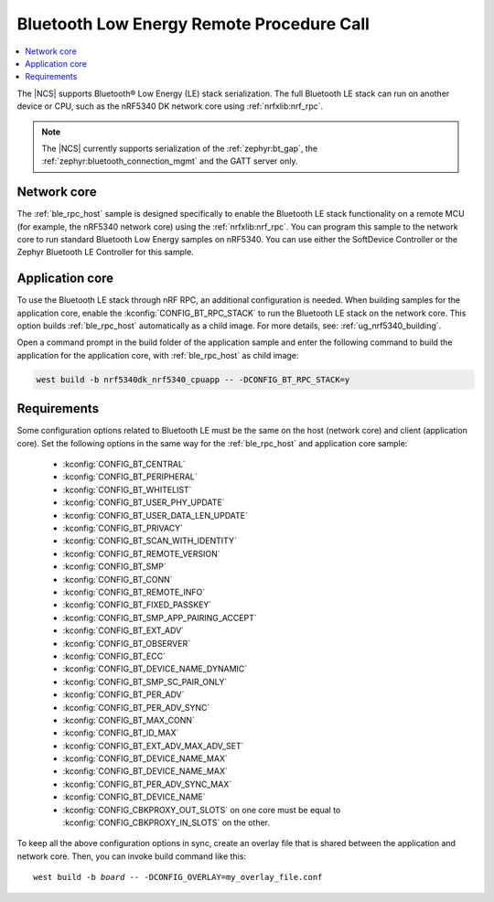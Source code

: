 .. _ble_rpc:

Bluetooth Low Energy Remote Procedure Call
##########################################

.. contents::
   :local:
   :depth: 2

The |NCS| supports Bluetooth® Low Energy (LE) stack serialization.
The full Bluetooth LE stack can run on another device or CPU, such as the nRF5340 DK network core using :ref:`nrfxlib:nrf_rpc`.

.. note::
   The |NCS| currently supports serialization of the :ref:`zephyr:bt_gap`, the :ref:`zephyr:bluetooth_connection_mgmt` and the GATT server only.

Network core
************

The :ref:`ble_rpc_host` sample is designed specifically to enable the Bluetooth LE stack functionality on a remote MCU (for example, the nRF5340 network core) using the :ref:`nrfxlib:nrf_rpc`.
You can program this sample to the network core to run standard Bluetooth Low Energy samples on nRF5340.
You can use either the SoftDevice Controller or the Zephyr Bluetooth LE Controller for this sample.

Application core
****************

To use the Bluetooth LE stack through nRF RPC, an additional configuration is needed.
When building samples for the application core, enable the :kconfig:`CONFIG_BT_RPC_STACK` to run the Bluetooth LE stack on the network core.
This option builds :ref:`ble_rpc_host` automatically as a child image.
For more details, see: :ref:`ug_nrf5340_building`.

Open a command prompt in the build folder of the application sample and enter the following command to build the application for the application core, with :ref:`ble_rpc_host` as child image:

.. code-block:: console

   west build -b nrf5340dk_nrf5340_cpuapp -- -DCONFIG_BT_RPC_STACK=y

Requirements
************

Some configuration options related to Bluetooth LE must be the same on the host (network core) and client (application core).
Set the following options in the same way for the :ref:`ble_rpc_host` and application core sample:

   * :kconfig:`CONFIG_BT_CENTRAL`
   * :kconfig:`CONFIG_BT_PERIPHERAL`
   * :kconfig:`CONFIG_BT_WHITELIST`
   * :kconfig:`CONFIG_BT_USER_PHY_UPDATE`
   * :kconfig:`CONFIG_BT_USER_DATA_LEN_UPDATE`
   * :kconfig:`CONFIG_BT_PRIVACY`
   * :kconfig:`CONFIG_BT_SCAN_WITH_IDENTITY`
   * :kconfig:`CONFIG_BT_REMOTE_VERSION`
   * :kconfig:`CONFIG_BT_SMP`
   * :kconfig:`CONFIG_BT_CONN`
   * :kconfig:`CONFIG_BT_REMOTE_INFO`
   * :kconfig:`CONFIG_BT_FIXED_PASSKEY`
   * :kconfig:`CONFIG_BT_SMP_APP_PAIRING_ACCEPT`
   * :kconfig:`CONFIG_BT_EXT_ADV`
   * :kconfig:`CONFIG_BT_OBSERVER`
   * :kconfig:`CONFIG_BT_ECC`
   * :kconfig:`CONFIG_BT_DEVICE_NAME_DYNAMIC`
   * :kconfig:`CONFIG_BT_SMP_SC_PAIR_ONLY`
   * :kconfig:`CONFIG_BT_PER_ADV`
   * :kconfig:`CONFIG_BT_PER_ADV_SYNC`
   * :kconfig:`CONFIG_BT_MAX_CONN`
   * :kconfig:`CONFIG_BT_ID_MAX`
   * :kconfig:`CONFIG_BT_EXT_ADV_MAX_ADV_SET`
   * :kconfig:`CONFIG_BT_DEVICE_NAME_MAX`
   * :kconfig:`CONFIG_BT_DEVICE_NAME_MAX`
   * :kconfig:`CONFIG_BT_PER_ADV_SYNC_MAX`
   * :kconfig:`CONFIG_BT_DEVICE_NAME`
   * :kconfig:`CONFIG_CBKPROXY_OUT_SLOTS` on one core must be equal to :kconfig:`CONFIG_CBKPROXY_IN_SLOTS` on the other.

To keep all the above configuration options in sync, create an overlay file that is shared between the application and network core.
Then, you can invoke build command like this:

.. parsed-literal::
   :class: highlight

   west build -b *board* -- -DCONFIG_OVERLAY=my_overlay_file.conf
